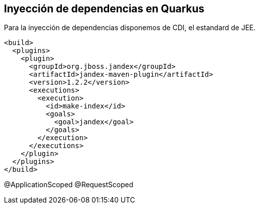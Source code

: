 == Inyección de dependencias en Quarkus

Para la inyección de dependencias disponemos de CDI, el estandard de JEE.

[Source]
----
<build>
  <plugins>
    <plugin>
      <groupId>org.jboss.jandex</groupId>
      <artifactId>jandex-maven-plugin</artifactId>
      <version>1.2.2</version>
      <executions>
        <execution>
          <id>make-index</id>
          <goals>
            <goal>jandex</goal>
          </goals>
        </execution>
      </executions>
    </plugin>
  </plugins>
</build>
----

@ApplicationScoped
@RequestScoped


